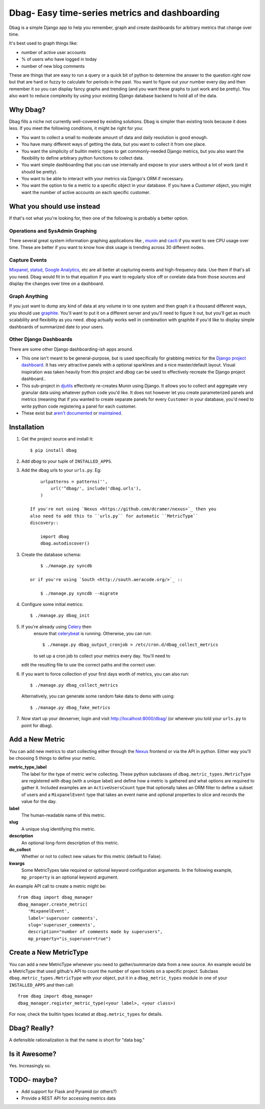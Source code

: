 Dbag- Easy time-series metrics and dashboarding 
===============================================

Dbag is a simple Django app to help you remember, graph and create dashboards
for arbitrary metrics that change over time. 

It's best used to graph things like: 

* number of active user accounts
* % of users who have logged in today
* number of new blog comments
  
These are things that are easy to run a query or a quick bit of python to
determine the answer to the question *right now* but that are hard or fuzzy to
calculate for periods in the past. You want to figure out your number every day
and then remember it so you can display fancy graphs and trending (and you want
these graphs to just work and be pretty). You also want to reduce complexity by
using your existing Django database backend to hold all of the data.

Why Dbag?
---------

Dbag fills a niche not currently well-covered by existing solutions. Dbag is
simpler than existing tools because it does less. If you meet the following 
conditions, it might be right for you:

* You want to collect a small to moderate amount of data and daily resolution
  is good enough.
* You have many different ways of getting the data, but you want to collect it
  from one place.
* You want the simplicity of builtin metric types to get commonly-needed Django
  metrics, but you also want the flexibility to define arbitrary python
  functions to collect data.
* You want simple dashboarding that you can use internally and expose to your
  users without a lot of work (and it should be pretty).
* You want to be able to interact with your metrics via Django's ORM if necessary.
* You want the option to tie a metric to a specific object in your database. If
  you have a `Customer` object, you might want the number of active accounts on
  each specific customer.

What you should use instead
---------------------------

If that's not what you're looking for, then one of the following is probably a
better option.

Operations and SysAdmin Graphing
~~~~~~~~~~~~~~~~~~~~~~~~~~~~~~~~

There several great system information graphing applications like
, `munin <http://munin-monitoring.org/>`_
and `cacti <http://www.cacti.net/>`_ if you want to see CPU usage over time.
These are better if you want to know how disk usage is trending across 30
different nodes.

Capture Events
~~~~~~~~~~~~~~

`Mixpanel <http://mixpanel.com/>`_, `statsd <https://github.com/etsy/statsd>`_,
`Google Analytics <http://www.google.com/analytics/>`_, etc are all better at
capturing events and high-frequency data. Use them if that's all you need. Dbag
would fit in to that equation if you want to regularly slice off or corelate
data from those sources and display the changes over time on a dashboard.

Graph Anything
~~~~~~~~~~~~~~

If you just want to dump any kind of data at any volume in to one system and
then graph it a thousand different ways, you should use
`graphite <http://graphite.wikidot.com/>`_. You'll want to put it on a different
server and you'll need to figure it out, but you'll get as much scalability and
flexibility as you need. `dbag` actually works well in combination with
graphite if you'd like to display simple dashboards of summarized date to your
users.

Other Django Dashboards
~~~~~~~~~~~~~~~~~~~~~~~

There are some other Django dashboarding-ish apps around.

* This one isn't meant to be general-purpose, but is used specifically for
  grabbing metrics for the `Django project
  dashboard <https://github.com/jacobian/django-dev-dashboard>`_. It has very
  attractive panels with a optional sparklines and a nice master/default
  layout. Visual inspiration was taken heavily from this project and `dbag` can
  be used to effectively recreate the Django project dashboard..
* This sub-project in
  `djutils <http://charlesleifer.com/docs/djutils/django-utils/dashboard/panels.html>`_
  effectively re-creates Munin using Django. It allows you to collect and
  aggregate very granular data using whatever python code you'd like. It does
  not however let you create parameterized panels and metrics (meaning that if
  you wanted to create separate panels for every ``Customer`` in your database,
  you'd need to write python code registering a panel for each customer.
* These exist but `aren't <http://code.google.com/p/django-dashboard/>`_
  `documented <https://github.com/stefanw/django-dashboard>`_ or
  `maintained <https://github.com/ojii/django-dashboard>`_.

Installation
------------

1. Get the project source and install it::

    $ pip install dbag

2. Add `dbag` to your tuple of ``INSTALLED_APPS``.
3. Add the dbag urls to your ``urls.py``. Eg::

        urlpatterns = patterns('',
            url('^dbag/', include('dbag.urls'),
        )

    If you're not using `Nexus <https://github.com/dcramer/nexus>`_ then you
    also need to add this to ``urls.py`` for automatic ``MetricType``
    discovery::

        import dbag
        dbag.autodiscover()

3. Create the database schema::
  

        $ ./manage.py syncdb

    or if you're using `South <http://south.aeracode.org/>`_ ::
    
        $ ./manage.py syncdb --migrate

4. Configure some initial metrics::

    $ ./manage.py dbag_init

5. If you're already using `Celery <http://celeryproject.org/>`_ then
    ensure that
    `celerybeat <http://celery.readthedocs.org/en/latest/userguide/periodic-tasks.html#starting-celerybeat>`_
    is running. Otherwise, you can run:: 
    
        $ ./manage.py dbag_output_cronjob > /etc/cron.d/dbag_collect_metrics 
    
    to set up a cron job to collect your metrics every day. You'll need to
   edit the resulting file to use the correct paths and the correct user. 

6. If you want to force collection of your first days worth of metrics, you can also run::

       $ ./manage.py dbag_collect_metrics

   Alternatively, you can generate some random fake data to demo with using::

       $ ./manage.py dbag_fake_metrics

7. Now start up your devserver, login and visit 
   `http://localhost:8000/dbag/ <http://localhost:8000/dbag/>`_
   (or wherever you told your ``urls.py`` to point for dbag).

Add a New Metric
----------------

You can add new metrics to start collecting either through the `Nexus
<https://github.com/dcramer/nexus>`_ frontend or via the API in python. Either
way you'll be choosing 5 things to define your metric.

**metric_type_label** 
    The label for the type of metric we're collecting. These python subclasses
    of ``dbag.metric_types.MetricType`` are registered with dbag (with a unique
    label) and define how a metric is gathered and what options are required to
    gather it. Included examples are an ``ActiveUsersCount`` type that optionally
    takes an ORM filter to define a subset of users and a ``MixpanelEvent`` type
    that takes an event name and optional properties to slice and records the
    value for the day.

**label** 
    The human-readable name of this metric.

**slug** 
    A unique slug identifying this metric.

**description** 
    An optional long-form description of this metric.

**do_collect** 
    Whether or not to collect new values for this metric (default to False).

**kwargs** 
    Some MetricTypes take required or optional keyword configuration arguments.
    In the following example, ``mp_property`` is an optional keyword argument.


An example API call to create a metric might be::

    from dbag import dbag_manager
    dbag_manager.create_metric(
        'MixpanelEvent', 
        label='superuser comments', 
        slug='superuser_comments', 
        description="number of comments made by superusers", 
        mp_property="is_superuser=true")


Create a New MetricType
-----------------------

You can add a new MetricType whenever you need to gather/summarize data from a
new source. An example would be a MetricType that used github's API to count
the number of open tickets on a specific project. Subclass
``dbag.metric_types.MetricType`` with your object, put it in a
``dbag_metric_types`` module in one of your ``INSTALLED_APPS`` and then call::

    from dbag import dbag_manager
    dbag_manager.register_metric_type(<your label>, <your class>)

For now, check the builtin types located at ``dbag.metric_types`` for details.

Dbag? Really?
-------------

A defensible rationalization is that the name is short for "data bag."

Is it Awesome?
--------------

Yes. Increasingly so.

TODO- maybe?
------------

* Add support for Flask and Pyramid (or others?)
* Provide a REST API for accessing metrics data

